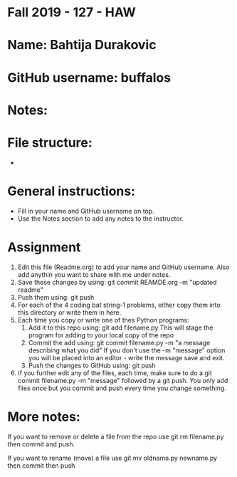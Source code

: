 * Fall 2019 - 127 - HAW

* Name: Bahtija Durakovic

* GitHub username: buffalos

* Notes:

* File structure:
 - 

* General instructions:
- Fill in your name and GitHub username on top.
- Use the Notes section to add any notes to the instructor.

* Assignment

1. Edit this file (Readme.org) to add your name and GitHub username. Also add anythin you want to share with me under notes.
2. Save these changes by using: git commit REAMDE.org -m "updated readme"
3. Push them using: git push
4. For each of the 4 coding bat string-1 problems, either copy them
   into this directory or write them in here.
5. Each time you copy or write one of thes Python programs:
   1. Add it to this repo using: git add filename.py
      This will stage the program for adding to your local copy of the
      repo
   2. Commit the add using: git commit filename.py -m "a message
      describing what you did"
      If you don't use the -m "message" option you will be placed into
      an editor - write the message save and exit.
   3. Push the changes to GitHub using: git push

6. If you further edit any of the files, each time, make sure to do a
   git commit filename.py -m "message" followed by a git push. You
   only add files once but you commit and push every time you change
   something.

* More notes:

If you want to remove or delete a file from the repo use git rm
filename.py then commit and push.

If you want to rename (move) a file use git mv oldname.py newname.py
then commit then push



